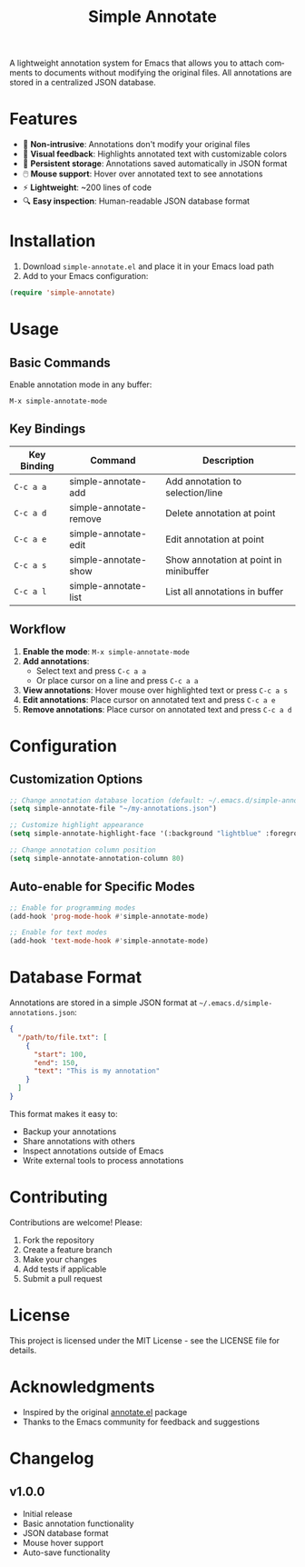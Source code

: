 #+title: Simple Annotate
#+author: James Dyer
#+email: captainflasmr@gmail.com
#+language: en
#+options: ':t toc:nil author:nil email:nil num:nil title:nil
#+todo: TODO DOING | DONE
#+startup: showall

A lightweight annotation system for Emacs that allows you to attach comments to documents without modifying the original files. All annotations are stored in a centralized JSON database.

* Features

- 📝 *Non-intrusive*: Annotations don't modify your original files
- 🎨 *Visual feedback*: Highlights annotated text with customizable colors
- 💾 *Persistent storage*: Annotations saved automatically in JSON format
- 🖱️ *Mouse support*: Hover over annotated text to see annotations
- ⚡ *Lightweight*: ~200 lines of code
- 🔍 *Easy inspection*: Human-readable JSON database format

* Installation

1. Download =simple-annotate.el= and place it in your Emacs load path
2. Add to your Emacs configuration:

#+begin_src emacs-lisp
(require 'simple-annotate)
#+end_src

* Usage

** Basic Commands

Enable annotation mode in any buffer:
#+begin_example
M-x simple-annotate-mode
#+end_example

** Key Bindings

| Key Binding | Command                    | Description                           |
|-------------+----------------------------+---------------------------------------|
| =C-c a a=   | simple-annotate-add        | Add annotation to selection/line      |
| =C-c a d=   | simple-annotate-remove     | Delete annotation at point            |
| =C-c a e=   | simple-annotate-edit       | Edit annotation at point              |
| =C-c a s=   | simple-annotate-show       | Show annotation at point in minibuffer |
| =C-c a l=   | simple-annotate-list       | List all annotations in buffer        |

** Workflow

1. *Enable the mode*: =M-x simple-annotate-mode=
2. *Add annotations*:
   - Select text and press =C-c a a=
   - Or place cursor on a line and press =C-c a a=
3. *View annotations*: Hover mouse over highlighted text or press =C-c a s=
4. *Edit annotations*: Place cursor on annotated text and press =C-c a e=
5. *Remove annotations*: Place cursor on annotated text and press =C-c a d=

* Configuration

** Customization Options

#+begin_src emacs-lisp
;; Change annotation database location (default: ~/.emacs.d/simple-annotations.json)
(setq simple-annotate-file "~/my-annotations.json")

;; Customize highlight appearance
(setq simple-annotate-highlight-face '(:background "lightblue" :foreground "black"))

;; Change annotation column position
(setq simple-annotate-annotation-column 80)
#+end_src

** Auto-enable for Specific Modes

#+begin_src emacs-lisp
;; Enable for programming modes
(add-hook 'prog-mode-hook #'simple-annotate-mode)

;; Enable for text modes
(add-hook 'text-mode-hook #'simple-annotate-mode)
#+end_src

* Database Format

Annotations are stored in a simple JSON format at =~/.emacs.d/simple-annotations.json=:

#+begin_src json
{
  "/path/to/file.txt": [
    {
      "start": 100,
      "end": 150,
      "text": "This is my annotation"
    }
  ]
}
#+end_src

This format makes it easy to:
- Backup your annotations
- Share annotations with others
- Inspect annotations outside of Emacs
- Write external tools to process annotations

* Contributing

Contributions are welcome! Please:

1. Fork the repository
2. Create a feature branch
3. Make your changes
4. Add tests if applicable
5. Submit a pull request

* License

This project is licensed under the MIT License - see the LICENSE file for details.

* Acknowledgments

- Inspired by the original [[https://github.com/bastibe/annotate.el][annotate.el]] package
- Thanks to the Emacs community for feedback and suggestions

* Changelog

** v1.0.0
- Initial release
- Basic annotation functionality
- JSON database format
- Mouse hover support
- Auto-save functionality
